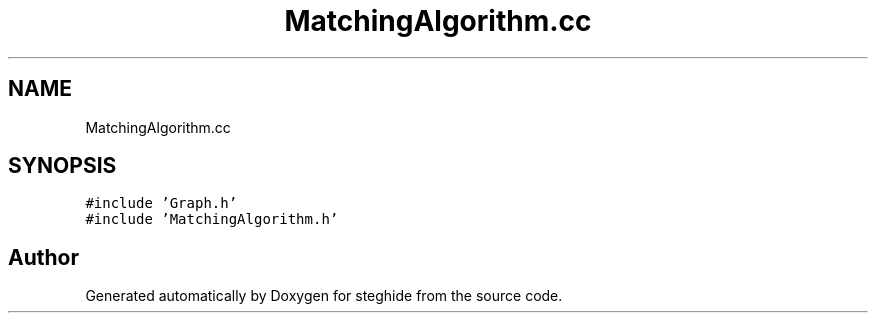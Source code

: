 .TH "MatchingAlgorithm.cc" 3 "Thu Aug 17 2017" "Version 0.5.1" "steghide" \" -*- nroff -*-
.ad l
.nh
.SH NAME
MatchingAlgorithm.cc
.SH SYNOPSIS
.br
.PP
\fC#include 'Graph\&.h'\fP
.br
\fC#include 'MatchingAlgorithm\&.h'\fP
.br

.SH "Author"
.PP 
Generated automatically by Doxygen for steghide from the source code\&.
